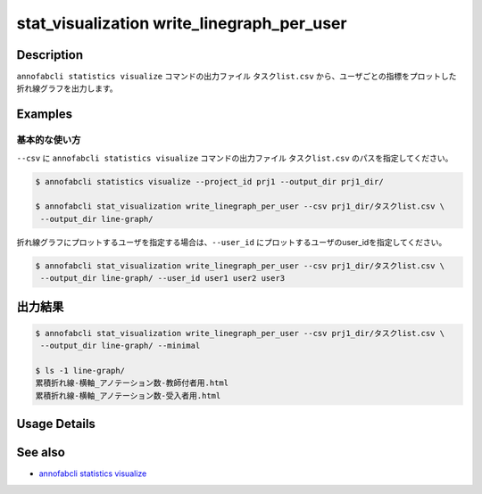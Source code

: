 ====================================================================================
stat_visualization write_linegraph_per_user
====================================================================================

Description
=================================
``annofabcli statistics visualize`` コマンドの出力ファイル ``タスクlist.csv`` から、ユーザごとの指標をプロットした折れ線グラフを出力します。


Examples
=================================

基本的な使い方
--------------------------

``--csv`` に ``annofabcli statistics visualize`` コマンドの出力ファイル ``タスクlist.csv`` のパスを指定してください。



.. code-block::

    $ annofabcli statistics visualize --project_id prj1 --output_dir prj1_dir/
    
    $ annofabcli stat_visualization write_linegraph_per_user --csv prj1_dir/タスクlist.csv \
     --output_dir line-graph/


折れ線グラフにプロットするユーザを指定する場合は、``--user_id`` にプロットするユーザのuser_idを指定してください。

.. code-block::

    $ annofabcli stat_visualization write_linegraph_per_user --csv prj1_dir/タスクlist.csv \
     --output_dir line-graph/ --user_id user1 user2 user3


出力結果
=================================

.. code-block::

    $ annofabcli stat_visualization write_linegraph_per_user --csv prj1_dir/タスクlist.csv \
     --output_dir line-graph/ --minimal

    $ ls -1 line-graph/
    累積折れ線-横軸_アノテーション数-教師付者用.html
    累積折れ線-横軸_アノテーション数-受入者用.html

Usage Details
=================================

.. argparse::
   :ref: annofabcli.stat_visualization.write_linegraph_per_user.add_parser
   :prog: annofabcli stat_visualization write_linegraph_per_user
   :nosubcommands:
   :nodefaultconst:

See also
=================================
* `annofabcli statistics visualize <../statistics/visualize.html>`_

